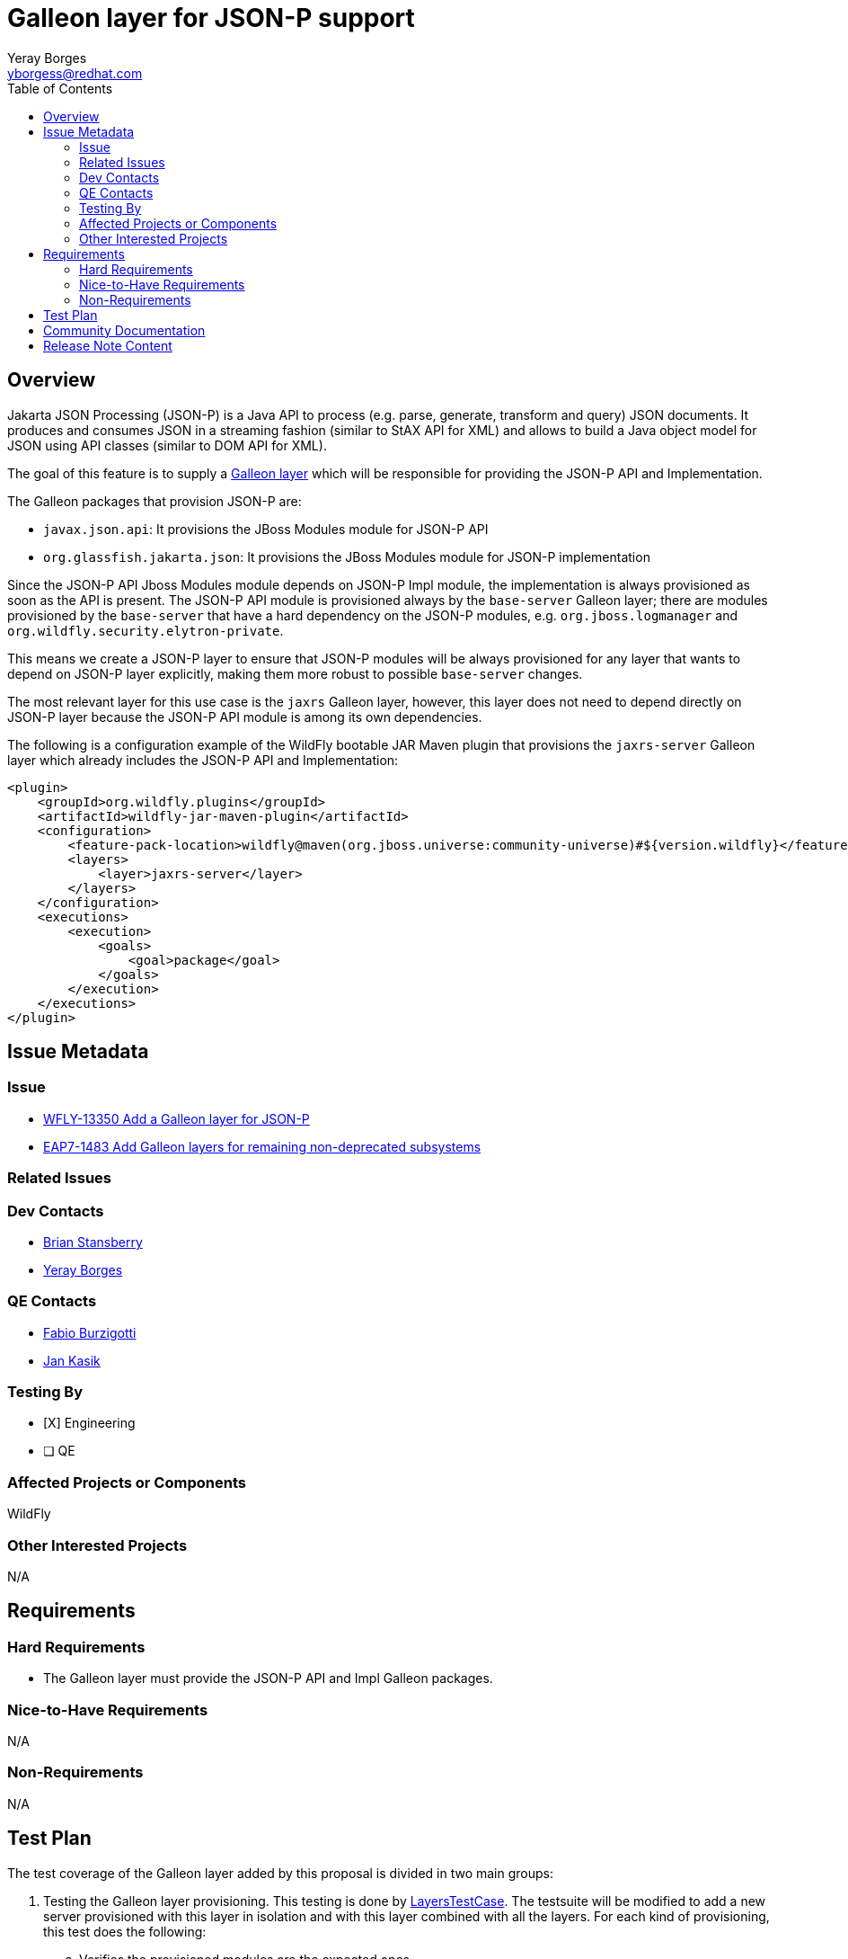 = Galleon layer for JSON-P support
:author:            Yeray Borges
:email:             yborgess@redhat.com
:toc:               left
:icons:             font
:idprefix:
:idseparator:       -

== Overview

Jakarta JSON Processing (JSON-P) is a Java API to process (e.g. parse, generate, transform and query) JSON documents. It produces and consumes JSON in a streaming fashion (similar to StAX API for XML) and allows to build a Java object model for JSON using API classes (similar to DOM API for XML).

The goal of this feature is to supply a https://docs.wildfly.org/galleon/#_layers[Galleon layer] which will be responsible for providing the JSON-P API and Implementation.

The Galleon packages that provision JSON-P are:

 * `javax.json.api`: It provisions the JBoss Modules module for JSON-P API
 * `org.glassfish.jakarta.json`: It provisions the JBoss Modules module for JSON-P implementation

Since the JSON-P API Jboss Modules module depends on JSON-P Impl module, the implementation is always provisioned as soon as the API is present. The JSON-P API module is provisioned always by the `base-server` Galleon layer; there are modules provisioned by the `base-server` that have a hard dependency on the JSON-P modules, e.g. `org.jboss.logmanager` and `org.wildfly.security.elytron-private`.

This means we create a JSON-P layer to ensure that JSON-P modules will be always provisioned for any layer that wants to depend on JSON-P layer explicitly, making them more robust to possible `base-server` changes.

The most relevant layer for this use case is the `jaxrs` Galleon layer, however, this layer does not need to depend directly on JSON-P layer because the JSON-P API module is among its own dependencies.

The following is a configuration example of the WildFly bootable JAR Maven plugin that provisions the `jaxrs-server` Galleon layer which already includes the JSON-P API and Implementation:

[source,xml]
----
<plugin>
    <groupId>org.wildfly.plugins</groupId>
    <artifactId>wildfly-jar-maven-plugin</artifactId>
    <configuration>
        <feature-pack-location>wildfly@maven(org.jboss.universe:community-universe)#${version.wildfly}</feature-pack-location>
        <layers>
            <layer>jaxrs-server</layer>
        </layers>
    </configuration>
    <executions>
        <execution>
            <goals>
                <goal>package</goal>
            </goals>
        </execution>
    </executions>
</plugin>
----

== Issue Metadata

=== Issue

* https://issues.redhat.com/browse/WFLY-13585[WFLY-13350 Add a Galleon layer for JSON-P]
* https://issues.redhat.com/browse/EAP7-1483[EAP7-1483 Add Galleon layers for remaining non-deprecated subsystems]

=== Related Issues

=== Dev Contacts

* mailto:brian.stansberry@redhat.com[Brian Stansberry]
* mailto:{email}[{author}]

=== QE Contacts

* mailto:fburzigo@redhat.com[Fabio Burzigotti]
* mailto:jkasik@redhat.com[Jan Kasik]

=== Testing By

* [X] Engineering

* [ ] QE

=== Affected Projects or Components

WildFly

=== Other Interested Projects

N/A

== Requirements

=== Hard Requirements

* The Galleon layer must provide the JSON-P API and Impl Galleon packages.

=== Nice-to-Have Requirements

N/A

=== Non-Requirements

N/A

== Test Plan

The test coverage of the Galleon layer added by this proposal is divided in two main groups:

. Testing the Galleon layer provisioning. This testing is done by https://github.com/wildfly/wildfly/blob/master/testsuite/layers/src/test/java/org/jboss/as/test/layers/LayersTestCase.java[LayersTestCase]. The testsuite will be modified to add a new server provisioned with this layer in isolation and with this layer combined with all the layers. For each kind of provisioning, this test does the following:

.. Verifies the provisioned modules are the expected ones.
.. Verifies the provisioned server starts successfully.

. Execution of WildFly tests related to the feature provisioned by this layer. Reuse the existing tests available on the WildFly test suite, which are directly testing this layer functionalities, and execute them on a server installation provisioned with this layer.

== Community Documentation

Community documentation plan is adding the layer to https://docs.wildfly.org/20/Admin_Guide.html#wildfly-galleon-layers[WildFly Galleon layers] in the section it belongs to.

== Release Note Content

* A Galleon layer to ensure the provisioning of Jakarta JSON Processing (JSON-P) API and Impl.